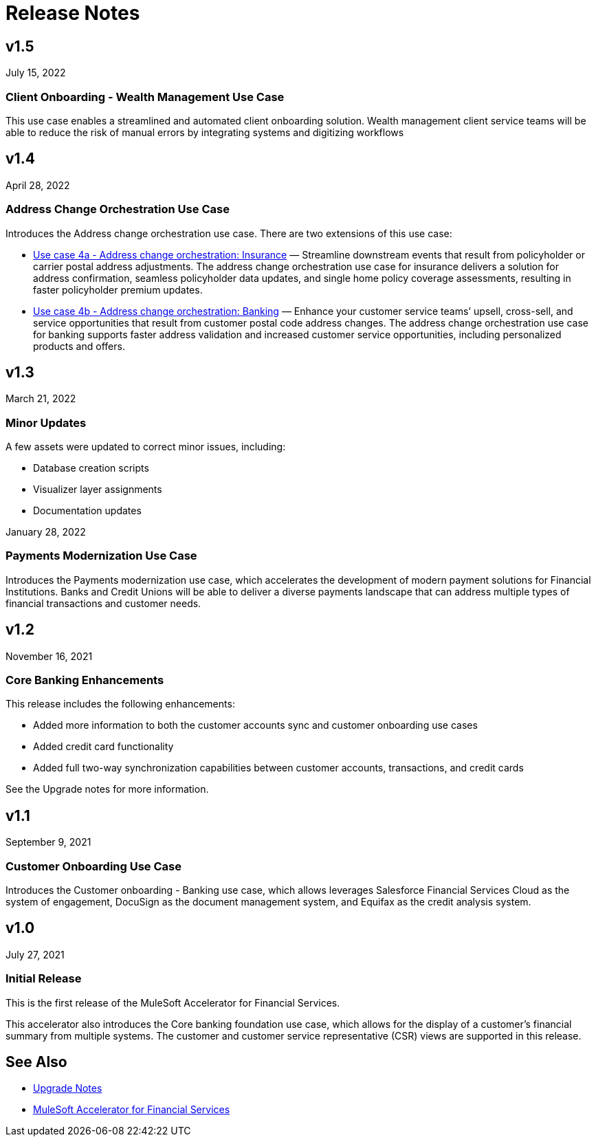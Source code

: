 = Release Notes

== v1.5
July 15, 2022

=== Client Onboarding - Wealth Management Use Case

This use case enables a streamlined and automated client onboarding solution. Wealth management client service teams will be able to reduce the risk of manual errors by integrating systems and digitizing workflows

== v1.4
April 28, 2022

=== Address Change Orchestration Use Case

Introduces the Address change orchestration use case. There are two extensions of this use case:

* xref:fins/fins-use-case-address-change-banking.adoc[Use case 4a - Address change orchestration: Insurance] — Streamline downstream events that result from policyholder or carrier postal address adjustments. The address change orchestration use case for insurance delivers a solution for address confirmation, seamless policyholder data updates, and single home policy coverage assessments, resulting in faster policyholder premium updates.
* xref:fins/fins-use-case-address-change-ins.adoc[Use case 4b - Address change orchestration: Banking] — Enhance your customer service teams’ upsell, cross-sell, and service opportunities that result from customer postal code address changes. The address change orchestration use case for banking supports faster address validation and increased customer service opportunities, including personalized products and offers.

== v1.3
March 21, 2022

=== Minor Updates

A few assets were updated to correct minor issues, including:

* Database creation scripts
* Visualizer layer assignments
* Documentation updates

January 28, 2022

=== Payments Modernization Use Case

Introduces the Payments modernization use case, which accelerates the development of modern payment solutions for Financial Institutions. Banks and Credit Unions will be able to deliver a diverse payments landscape that can address multiple types of financial transactions and customer needs.

== v1.2
November 16, 2021

=== Core Banking Enhancements

This release includes the following enhancements:

* Added more information to both the customer accounts sync and customer onboarding use cases
* Added credit card functionality
* Added full two-way synchronization capabilities between customer accounts, transactions, and credit cards

See the Upgrade notes for more information.

== v1.1
September 9, 2021

=== Customer Onboarding Use Case

Introduces the Customer onboarding - Banking use case, which allows leverages Salesforce Financial Services Cloud as the system of engagement, DocuSign as the document management system, and Equifax as the credit analysis system.

== v1.0
July 27, 2021

=== Initial Release

This is the first release of the MuleSoft Accelerator for Financial Services.

This accelerator also introduces the Core banking foundation use case, which allows for the display of a customer’s financial summary from multiple systems. The customer and customer service representative (CSR) views are supported in this release.

== See Also

* xref:fins-upgrade-notes.adoc[Upgrade Notes]
* xref:fins-landing-page.adoc[MuleSoft Accelerator for Financial Services]
